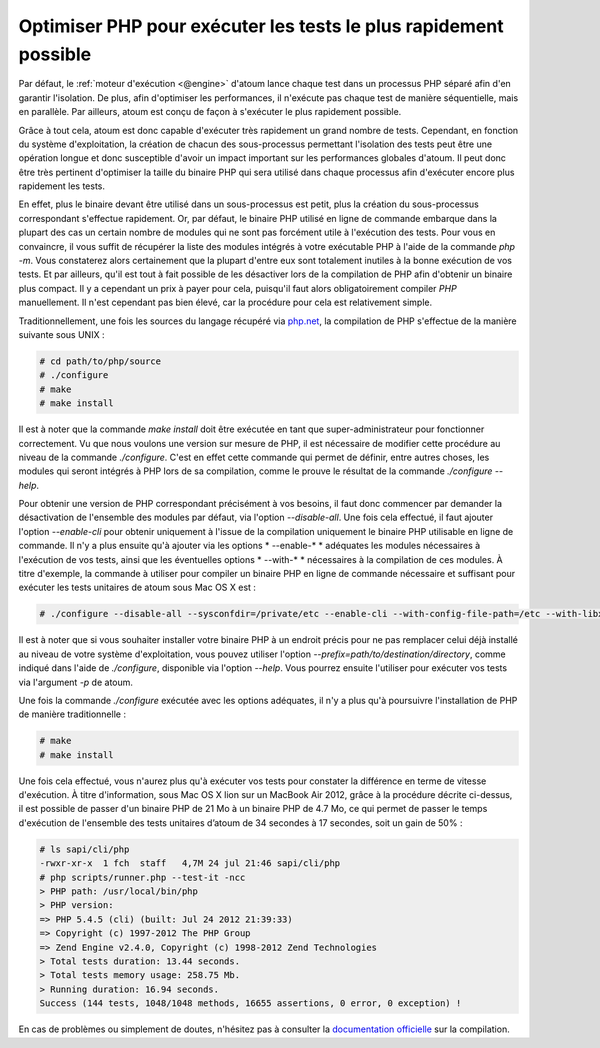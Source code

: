 

.. _cookbook_optimiser_php:

Optimiser PHP pour exécuter les tests le plus rapidement possible
*****************************************************************

Par défaut, le :ref:`moteur d'exécution <@engine>` d'atoum lance chaque test dans un processus PHP séparé afin d'en garantir l'isolation. De plus, afin d'optimiser les performances, il n'exécute pas chaque test de manière séquentielle, mais en parallèle. Par ailleurs, atoum est conçu de façon à s'exécuter le plus rapidement possible.

Grâce à tout cela, atoum est donc capable d'exécuter très rapidement un grand nombre de tests. Cependant, en fonction du système d'exploitation, la création de chacun des sous-processus permettant l'isolation des tests peut être une opération longue et donc susceptible d'avoir un impact important sur les performances globales d'atoum. Il peut donc être très pertinent d'optimiser la taille du binaire PHP qui sera utilisé dans chaque processus afin d'exécuter encore plus rapidement les tests.

En effet, plus le binaire devant être utilisé dans un sous-processus est petit, plus la création du sous-processus correspondant s'effectue rapidement. Or, par défaut, le binaire PHP utilisé en ligne de commande embarque dans la plupart des cas un certain nombre de modules qui ne sont pas forcément utile à l'exécution des tests. Pour vous en convaincre, il vous suffit de récupérer la liste des modules intégrés à votre exécutable PHP à l'aide de la commande *php -m*. Vous constaterez alors certainement que la plupart d'entre eux sont totalement inutiles à la bonne exécution de vos tests. Et par ailleurs, qu'il est tout à fait possible de les désactiver lors de la compilation de PHP afin d'obtenir un binaire plus compact. Il y a cependant un prix à payer pour cela, puisqu'il faut alors obligatoirement compiler *PHP* manuellement. Il n'est cependant pas bien élevé, car la procédure pour cela est relativement simple.

Traditionnellement, une fois les sources du langage récupéré via `php.net <http://www.php.net/>`_, la compilation de PHP s'effectue de la manière suivante sous UNIX :

.. code-block:: shell

	# cd path/to/php/source
	# ./configure
	# make
	# make install

Il est à noter que la commande *make install* doit être exécutée en tant que super-administrateur pour fonctionner correctement. Vu que nous voulons une version sur mesure de PHP, il est nécessaire de modifier cette procédure au niveau de la commande *./configure*. C'est en effet cette commande qui permet de définir, entre autres choses, les modules qui seront intégrés à PHP lors de sa compilation, comme le prouve le résultat de la commande *./configure --help*.

Pour obtenir une version de PHP correspondant précisément à vos besoins, il faut donc commencer par demander la désactivation de l'ensemble des modules par défaut, via l'option *--disable-all*. Une fois cela effectué, il faut ajouter l'option *--enable-cli* pour obtenir uniquement à l'issue de la compilation uniquement le binaire PHP utilisable en ligne de commande. Il n'y a plus ensuite qu'à ajouter via les options * --enable-* * adéquates les modules nécessaires à l'exécution de vos tests, ainsi que les éventuelles options * --with-* * nécessaires à la compilation de ces modules. À titre d'exemple, la commande à utiliser pour compiler un binaire PHP en ligne de commande nécessaire et suffisant pour exécuter les tests unitaires de atoum sous Mac OS X est :

.. code-block:: shell

	# ./configure --disable-all --sysconfdir=/private/etc --enable-cli --with-config-file-path=/etc --with-libxml-dir=/usr  --with-pcre-regex --enable-phar --enable-hash --enable-json --enable-libxml --enable-session --enable-tokenizer --enable-posix --enable-dom


Il est à noter que si vous souhaiter installer votre binaire PHP à un endroit précis pour ne pas remplacer celui déjà installé au niveau de votre système d'exploitation, vous pouvez utiliser l'option *--prefix=path/to/destination/directory*, comme indiqué dans l'aide de *./configure*, disponible via l'option *--help*. Vous pourrez ensuite l'utiliser pour exécuter vos tests via l'argument *-p* de atoum.

Une fois la commande *./configure* exécutée avec les options adéquates, il n'y a plus qu'à poursuivre l'installation de PHP de manière traditionnelle :

.. code-block:: shell

	# make
	# make install


Une fois cela effectué, vous n'aurez plus qu'à exécuter vos tests pour constater la différence en terme de vitesse d'exécution. À titre d'information, sous Mac OS X lion sur un MacBook Air 2012, grâce à la procédure décrite ci-dessus, il est possible de passer d'un binaire PHP de 21 Mo à un binaire PHP de 4.7 Mo, ce qui permet de passer le temps d'exécution de l'ensemble des tests unitaires d’atoum de 34 secondes à 17 secondes, soit un gain de 50% :

.. code-block:: shell

	# ls sapi/cli/php
	-rwxr-xr-x  1 fch  staff   4,7M 24 jul 21:46 sapi/cli/php
	# php scripts/runner.php --test-it -ncc
	> PHP path: /usr/local/bin/php
	> PHP version:
	=> PHP 5.4.5 (cli) (built: Jul 24 2012 21:39:33)
	=> Copyright (c) 1997-2012 The PHP Group
	=> Zend Engine v2.4.0, Copyright (c) 1998-2012 Zend Technologies
	> Total tests duration: 13.44 seconds.
	> Total tests memory usage: 258.75 Mb.
	> Running duration: 16.94 seconds.
	Success (144 tests, 1048/1048 methods, 16655 assertions, 0 error, 0 exception) !


En cas de problèmes ou simplement de doutes, n'hésitez pas à consulter la `documentation officielle <http://php.net/manual/fr/faq.build.php>`_ sur la compilation.
